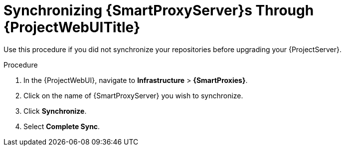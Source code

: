 [id="synchronizing-{smart-proxy-context}-servers-through-{project-context}-web-ui_{context}"]
= Synchronizing {SmartProxyServer}s Through {ProjectWebUITitle}

Use this procedure if you did not synchronize your repositories before upgrading your {ProjectServer}.

.Procedure
. In the {ProjectWebUI}, navigate to *Infrastructure* > *{SmartProxies}*.
. Click on the name of {SmartProxyServer} you wish to synchronize.
. Click *Synchronize*.
. Select *Complete Sync*.